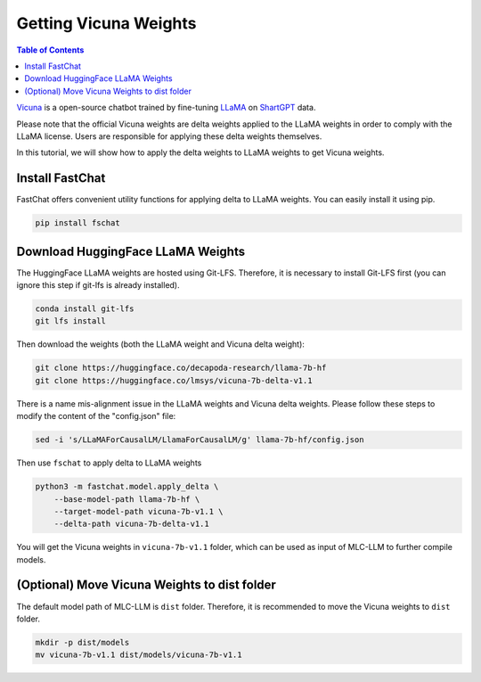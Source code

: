 Getting Vicuna Weights
======================

.. contents:: Table of Contents
   :local:
   :depth: 2

`Vicuna <https://lmsys.org/blog/2023-03-30-vicuna/>`_ is a open-source chatbot trained by fine-tuning `LLaMA <https://ai.facebook.com/blog/large-language-model-llama-meta-ai/>`_ on `ShartGPT <https://huggingface.co/datasets/anon8231489123/ShareGPT_Vicuna_unfiltered>`_ data.

Please note that the official Vicuna weights are delta weights applied to the LLaMA weights in order to comply with the LLaMA license. Users are responsible for applying these delta weights themselves.

In this tutorial, we will show how to apply the delta weights to LLaMA weights to get Vicuna weights.

Install FastChat
----------------

FastChat offers convenient utility functions for applying delta to LLaMA weights. You can easily install it using pip.

.. code-block:: bash

    pip install fschat

Download HuggingFace LLaMA Weights
----------------------------------

The HuggingFace LLaMA weights are hosted using Git-LFS. Therefore, it is necessary to install Git-LFS first (you can ignore this step if git-lfs is already installed).

.. code-block:: bash

    conda install git-lfs
    git lfs install

Then download the weights (both the LLaMA weight and Vicuna delta weight):

.. code-block:: bash

    git clone https://huggingface.co/decapoda-research/llama-7b-hf
    git clone https://huggingface.co/lmsys/vicuna-7b-delta-v1.1


There is a name mis-alignment issue in the LLaMA weights and Vicuna delta weights.
Please follow these steps to modify the content of the "config.json" file:

.. code-block:: bash

    sed -i 's/LLaMAForCausalLM/LlamaForCausalLM/g' llama-7b-hf/config.json

Then use ``fschat`` to apply delta to LLaMA weights

.. code-block:: bash

    python3 -m fastchat.model.apply_delta \
        --base-model-path llama-7b-hf \
        --target-model-path vicuna-7b-v1.1 \
        --delta-path vicuna-7b-delta-v1.1

You will get the Vicuna weights in ``vicuna-7b-v1.1`` folder, which can be used as input of MLC-LLM to further compile models.


(Optional) Move Vicuna Weights to dist folder
---------------------------------------------

The default model path of MLC-LLM is ``dist`` folder. Therefore, it is recommended to move the Vicuna weights to ``dist`` folder.

.. code-block:: bash

    mkdir -p dist/models
    mv vicuna-7b-v1.1 dist/models/vicuna-7b-v1.1
